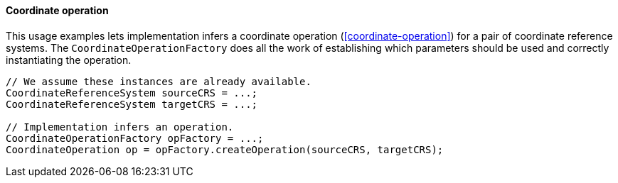 [[CoordinateOperation-java]]
==== Coordinate operation

This usage examples lets implementation infers a coordinate operation (<<coordinate-operation>>)
for a pair of coordinate reference systems.
The `Coordinate­Operation­Factory` does all the work of establishing
which parameters should be used and correctly instantiating the operation.

[source,java]
---------------------------------------------------------------------------
// We assume these instances are already available.
CoordinateReferenceSystem sourceCRS = ...;
CoordinateReferenceSystem targetCRS = ...;

// Implementation infers an operation.
CoordinateOperationFactory opFactory = ...;
CoordinateOperation op = opFactory.createOperation(sourceCRS, targetCRS);
---------------------------------------------------------------------------
